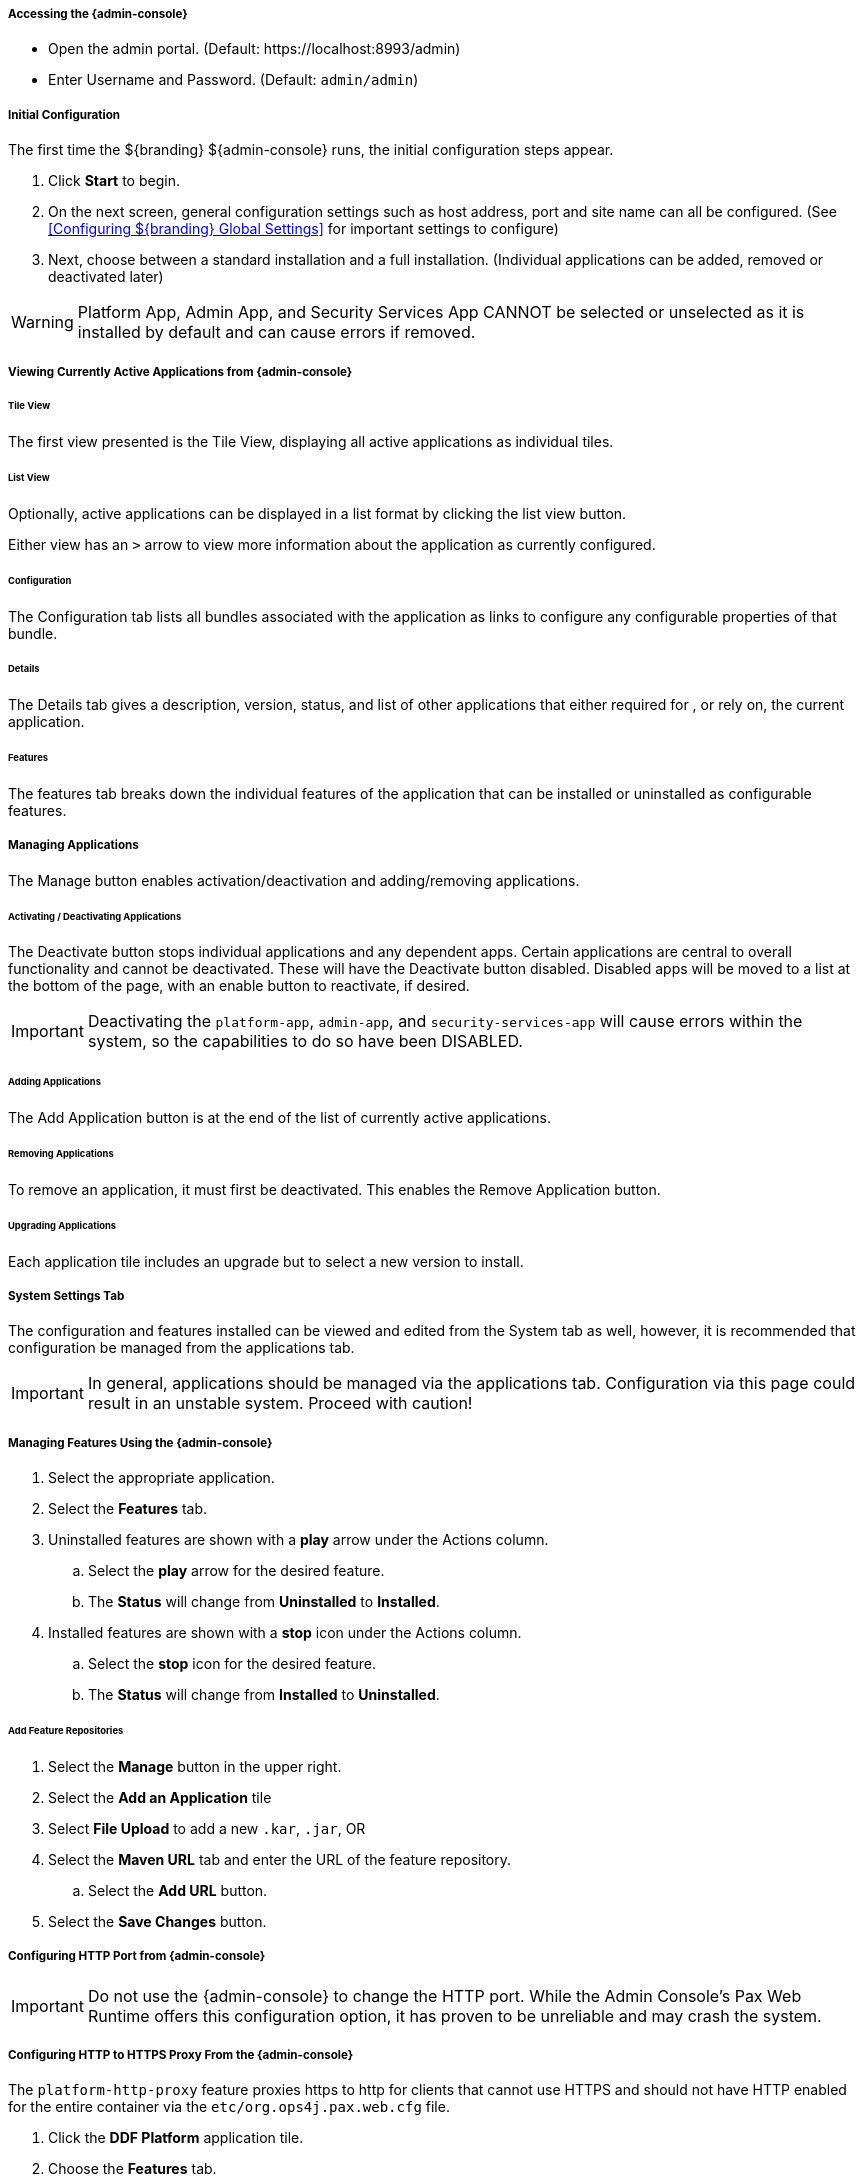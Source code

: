 ===== Accessing the {admin-console}

* Open the admin portal. (Default: \https://localhost:8993/admin)
* Enter Username and Password. (Default: `admin/admin`)

===== Initial Configuration

The first time the ${branding} ${admin-console} runs, the initial configuration steps appear.

. Click *Start* to begin.
. On the next screen, general configuration settings such as host address, port and site name can all be configured. (See <<Configuring ${branding} Global Settings>> for important settings to configure)
. Next, choose between a standard installation and a full installation. (Individual applications can be added, removed or deactivated later)

[WARNING]
====
Platform App, Admin App, and Security Services App CANNOT be selected or unselected as it is installed by default and can cause errors if removed.
====

===== Viewing Currently Active Applications from {admin-console}

====== Tile View

The first view presented is the Tile View, displaying all active applications as individual tiles.

====== List View

Optionally, active applications can be displayed in a list format by clicking the list view button.

Either view has an `>` arrow to view more information about the application as currently configured.

====== Configuration

The Configuration tab lists all bundles associated with the application as links to configure any configurable properties of that bundle.

====== Details

The Details tab gives a description, version, status, and list of other applications that either required for , or rely on, the current application.

====== Features

The features tab breaks down the individual features of the application that can be installed or uninstalled as configurable features.

===== Managing Applications

The Manage button enables activation/deactivation and adding/removing applications.

====== Activating / Deactivating Applications

The Deactivate button stops individual applications and any dependent apps.
Certain applications are central to overall functionality and cannot be deactivated.
These will have the Deactivate button disabled.
Disabled apps will be moved to a list at the bottom of the page, with an enable button to reactivate, if desired.

[IMPORTANT]
====
Deactivating the `platform-app`, `admin-app`, and `security-services-app` will cause errors within the system, so the capabilities to do so have been DISABLED.
====

====== Adding Applications

The Add Application button is at the end of the list of currently active applications.

====== Removing Applications

To remove an application, it must first be deactivated.
This enables the Remove Application button.

====== Upgrading Applications

Each application tile includes an upgrade but to select a new version to install.

===== System Settings Tab

The configuration and features installed can be viewed and edited from the System tab as well, however, it is recommended that configuration be managed from the applications tab.

[IMPORTANT]
====
In general, applications should be managed via the applications tab.
Configuration via this page could result in an unstable system.
Proceed with caution!
====

===== Managing Features Using the {admin-console}

. Select the appropriate application.
. Select the *Features* tab.
. Uninstalled features are shown with a *play* arrow under the Actions column.
.. Select the *play* arrow for the desired feature.
.. The *Status* will change from *Uninstalled* to *Installed*.
. Installed features are shown with a *stop* icon under the Actions column.
.. Select the *stop* icon for the desired feature.
.. The *Status* will change from *Installed* to *Uninstalled*.

====== Add Feature Repositories

. Select the *Manage* button in the upper right.
. Select the *Add an Application* tile
. Select *File Upload* to add a new `.kar`, `.jar`, OR
. Select the *Maven URL* tab and enter the URL of the feature repository.
.. Select the *Add URL* button.
. Select the *Save Changes* button.

===== Configuring HTTP Port from {admin-console}

[IMPORTANT]
====
Do not use the {admin-console} to change the HTTP port.
While the Admin Console's Pax Web Runtime offers this configuration option, it has proven to be unreliable and may crash the system.
====

===== Configuring HTTP to HTTPS Proxy From the {admin-console}

The `platform-http-proxy` feature proxies https to http for clients that cannot use HTTPS and should not have HTTP enabled for the entire container via the `etc/org.ops4j.pax.web.cfg` file.

. Click the *DDF Platform* application tile.
. Choose the *Features* tab.
. Select `platform-http-proxy`.
. Click on the *Play* button to the right of the word “Uninstalled”

====== Configuring the proxy:

[NOTE]
====
The hostname should be set by default.
Only configure the proxy if this is not working.
====

. Select *Configuration* tab.
. Select *HTTP to HTTPS Proxy Settings*
.. Enter the Hostname to use for HTTPS connection in the proxy.
. Click *Save changes*.

